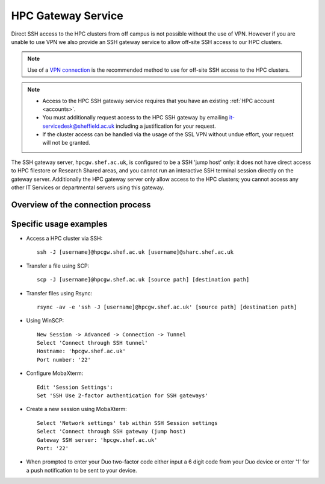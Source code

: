 
.. _hpcgateway:

HPC Gateway Service
=====================

Direct SSH access to the HPC clusters from off campus is not possible without the use of VPN. However
if you are unable to use VPN we also provide an SSH gateway service to allow off-site SSH access to our HPC clusters.

.. note::

  Use of a `VPN connection <https://www.sheffield.ac.uk/it-services/vpn>`_ is the recommended method to use for off-site SSH access to the HPC clusters.


.. note::
  * Access to the HPC SSH gateway service requires that you have an existing :ref:`HPC account <accounts>`.
  * You must additionally request access to the HPC SSH gateway by emailing `it-servicedesk@sheffield.ac.uk <it-servicedesk@sheffield.ac.uk>`_ including a justification for your request.
  * If the cluster access can be handled via the usage of the SSL VPN without undue effort, your request will not be granted.

The SSH gateway server, ``hpcgw.shef.ac.uk``, is configured to be a SSH 'jump host' only:
it does not have direct access to HPC filestore or Research Shared areas, and
you cannot run an interactive SSH terminal session directly on the gateway server.
Additionally the HPC gateway server only allow access to the HPC clusters;
you cannot access any other IT Services or departmental servers using this gateway.

Overview of the connection process
----------------------------------

.. mermaid::

   sequenceDiagram
      autonumber
      participant User
      participant hpcgw
      participant HPC
      User ->> HPC: SSH/SCP/SFTP/Rsync request via hpcgw
      hpcgw -->> User: Password prompt
      User ->> hpcgw: Submit password
      hpcgw -->> User: MFA prompt
      User ->> hpcgw: Request and respond to Duo push notification or enter Duo token code
      HPC --> User: Password or public key-based SSH authentication
      User -> HPC: SSH/SCP/SFTP/Rsync access

Specific usage examples
-----------------------

* Access a HPC cluster via SSH: ::

    ssh -J [username]@hpcgw.shef.ac.uk [username]@sharc.shef.ac.uk

* Transfer a file using SCP: ::

    scp -J [username]@hpcgw.shef.ac.uk [source path] [destination path]

* Transfer files using Rsync: ::

    rsync -av -e 'ssh -J [username]@hpcgw.shef.ac.uk' [source path] [destination path]


* Using WinSCP: ::

    New Session -> Advanced -> Connection -> Tunnel
    Select 'Connect through SSH tunnel'
    Hostname: 'hpcgw.shef.ac.uk'
    Port number: '22'

.. image:: /images/SSHgatewayWinSCP.png
   :width: 75%
   :align: center

* Configure MobaXterm: ::

    Edit 'Session Settings':
    Set 'SSH Use 2-factor authentication for SSH gateways'

.. image:: /images/SSHgatewayMobaXtermSettings.png
   :width: 75%
   :align: center

* Create a new session using MobaXterm: ::

    Select 'Network settings' tab within SSH Session settings
    Select 'Connect through SSH gateway (jump host)
    Gateway SSH server: 'hpcgw.shef.ac.uk'
    Port: '22'

.. image:: /images/SSHgatewayMobaXtermSession.png
   :width: 75%
   :align: center

* When prompted to enter your Duo two-factor code either input a 6 digit code from your Duo device or enter '1' for a push notification to be sent to your device.
